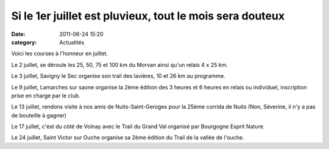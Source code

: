 Si le 1er juillet est pluvieux, tout le mois sera douteux
=========================================================

:date: 2011-06-24 15:20
:category: Actualités




Voici les courses à l'honneur en juillet.

 

Le 2 juillet, se déroule les 25, 50, 75 et 100 km du Morvan ainsi qu'un relais 4 x 25 km.

 

Le 3 juillet, Savigny le Sec organise son trail des lavières, 10 et 26 km au programme.

 

Le 9 juillet, Lamarches sur saone organise la 2ème édition des 3 heures et 6 heures en relais ou individuel, inscription prise en charge par le club.

 

Le 13 juillet, rendons visite à nos amis de Nuits-Saint-Geroges pour la 25ème corrida de Nuits (Non, Séverine, il n'y a pas de bouteille à gagner)

 

Le 17 juillet, c'est du côté de Volnay avec le Trail du Grand Val organisé par Bourgogne Esprit Nature.

 

Le 24 juillet, Saint Victor sur Ouche organise sa 2ème édition du Trail de la vallée de l'ouche.
